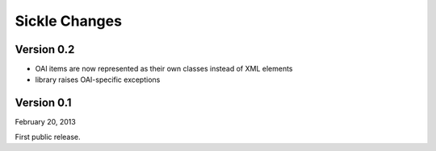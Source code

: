 Sickle Changes
==============

Version 0.2
-----------

- OAI items are now represented as their own classes instead of XML elements
- library raises OAI-specific exceptions

Version 0.1
-----------

February 20, 2013

First public release.